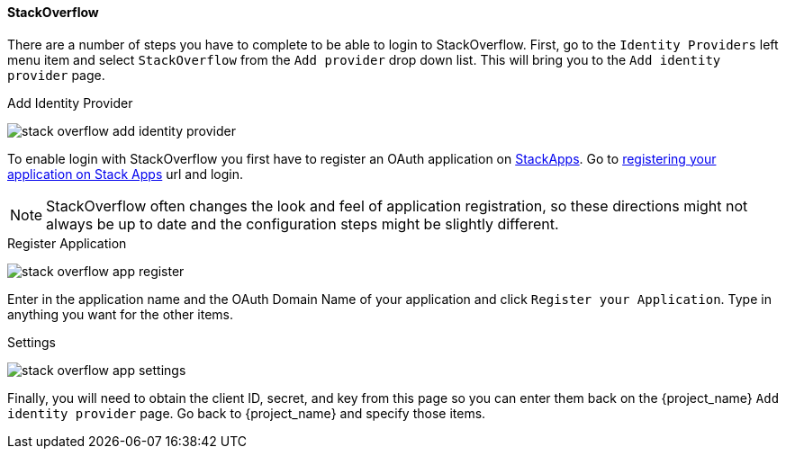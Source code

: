 
==== StackOverflow

There are a number of steps you have to complete to be able to login to StackOverflow.  First, go to the `Identity Providers` left menu item
and select `StackOverflow` from the `Add provider` drop down list.  This will bring you to the `Add identity provider` page.

.Add Identity Provider
image:{project_images}/stack-overflow-add-identity-provider.png[]

To enable login with StackOverflow you first have to register an OAuth application on https://stackapps.com/[StackApps].
Go to http://stackapps.com/apps/oauth/register[registering your application on Stack Apps] url and login.

NOTE: StackOverflow often changes the look and feel of application registration, so these directions might not always be up to date and the
      configuration steps might be slightly different.

.Register Application
image:images/stack-overflow-app-register.png[]

Enter in the application name and the OAuth Domain Name of your application and click `Register your Application`.  Type in anything you want
for the other items.

.Settings
image:images/stack-overflow-app-settings.png[]

Finally, you will need to obtain the client ID, secret, and key from this page so you can enter them back on the {project_name} `Add identity provider` page.
Go back to {project_name} and specify those items.

